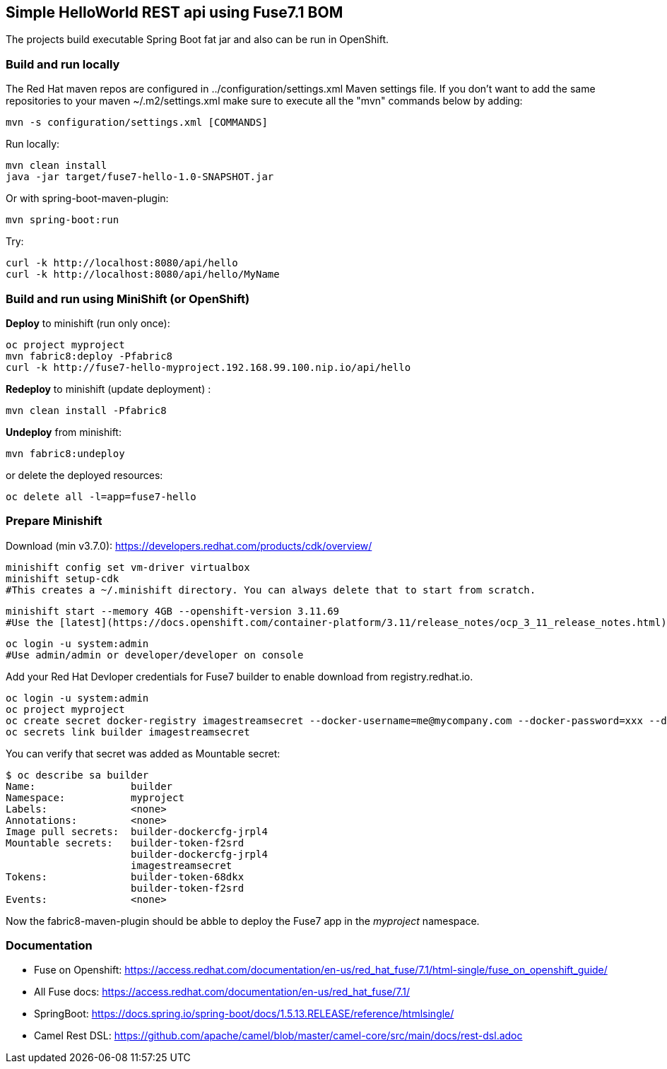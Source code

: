 ## Simple HelloWorld REST api using Fuse7.1 BOM
The projects build executable Spring Boot fat jar and also can be run in OpenShift.

### Build and run locally 
The Red Hat maven repos are configured in ../configuration/settings.xml Maven settings file. If you don't want to add the same repositories to your maven ~/.m2/settings.xml make sure to execute all the "mvn" commands below by adding:

 mvn -s configuration/settings.xml [COMMANDS]

Run locally:

  mvn clean install
  java -jar target/fuse7-hello-1.0-SNAPSHOT.jar

Or with spring-boot-maven-plugin:

  mvn spring-boot:run

Try:

  curl -k http://localhost:8080/api/hello
  curl -k http://localhost:8080/api/hello/MyName

### Build and run using MiniShift (or OpenShift) 
*Deploy* to minishift (run only once):
 
  oc project myproject
  mvn fabric8:deploy -Pfabric8
  curl -k http://fuse7-hello-myproject.192.168.99.100.nip.io/api/hello

*Redeploy* to minishift (update deployment) :
  
  mvn clean install -Pfabric8
  
*Undeploy* from minishift:

  mvn fabric8:undeploy 
  
or delete the deployed resources:

  oc delete all -l=app=fuse7-hello

### Prepare Minishift

Download (min v3.7.0): https://developers.redhat.com/products/cdk/overview/

  minishift config set vm-driver virtualbox
  minishift setup-cdk
  #This creates a ~/.minishift directory. You can always delete that to start from scratch.

  minishift start --memory 4GB --openshift-version 3.11.69
  #Use the [latest](https://docs.openshift.com/container-platform/3.11/release_notes/ocp_3_11_release_notes.html) 3.11.x OpenShift version. Run _minishift delete_ to remove the VM and start with different parameters next time.

  oc login -u system:admin
  #Use admin/admin or developer/developer on console

Add your Red Hat Devloper credentials for Fuse7 builder to enable download from registry.redhat.io.
 
  oc login -u system:admin
  oc project myproject
  oc create secret docker-registry imagestreamsecret --docker-username=me@mycompany.com --docker-password=xxx --docker-server=registry.redhat.io
  oc secrets link builder imagestreamsecret
  
You can verify that secret was added as Mountable secret:

  $ oc describe sa builder
  Name:                builder
  Namespace:           myproject
  Labels:              <none>
  Annotations:         <none>
  Image pull secrets:  builder-dockercfg-jrpl4
  Mountable secrets:   builder-token-f2srd
                       builder-dockercfg-jrpl4
                       imagestreamsecret
  Tokens:              builder-token-68dkx
                       builder-token-f2srd 
  Events:              <none>
  
Now the fabric8-maven-plugin should be abble to deploy the Fuse7 app in the _myproject_ namespace.

### Documentation

 - Fuse on Openshift: https://access.redhat.com/documentation/en-us/red_hat_fuse/7.1/html-single/fuse_on_openshift_guide/
 - All Fuse docs: https://access.redhat.com/documentation/en-us/red_hat_fuse/7.1/
 - SpringBoot: https://docs.spring.io/spring-boot/docs/1.5.13.RELEASE/reference/htmlsingle/
 - Camel Rest DSL: https://github.com/apache/camel/blob/master/camel-core/src/main/docs/rest-dsl.adoc
